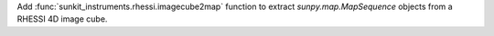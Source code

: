 Add :func:`sunkit_instruments.rhessi.imagecube2map` function to extract `sunpy.map.MapSequence` objects from a RHESSI 4D image cube.
